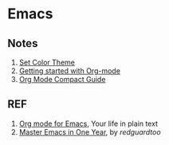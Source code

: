 * Emacs

** Notes

1. [[./color-theme.org][Set Color Theme]]
1. [[./quickstart.org][Getting started with Org-mode]]
1. [[./org-mode-guide.org][Org Mode Compact Guide]]

** REF

1. [[https://orgmode.org][Org mode for Emacs]], Your life in plain text
2. [[https://github.com/redguardtoo/mastering-emacs-in-one-year-guide][Master Emacs in One Year]], by /redguardtoo/
